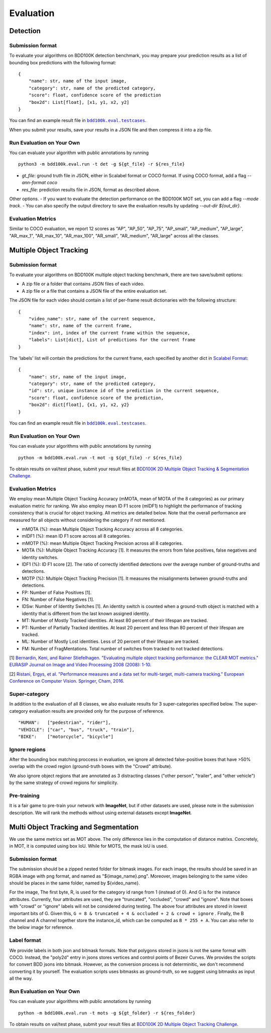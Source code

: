 Evaluation
===========


Detection
~~~~~~~~~

Submission format
^^^^^^^^^^^^^^^^^^^^^^

To evaluate your algorithms on BDD100K detection benchmark, you may prepare 
your prediction results as a list of bounding box predictions with the following format:
::

    {
        "name": str, name of the input image,
        "category": str, name of the predicted category,
        "score": float, confidence score of the prediction
        "box2d": List[float], [x1, y1, x2, y2]
    }

You can find an example result file in |bdd100k_testcase_det|_.

.. |bdd100k_testcase_det| replace:: ``bdd100k.eval.testcases``
.. _bdd100k_testcase_det: https://github.com/bdd100k/bdd100k/blob/master/bdd100k/eval/testcases/bbox_predictions.json

When you submit your results, save your results in a JSON file and then compress it into a zip file.

Run Evaluation on Your Own
^^^^^^^^^^^^^^^^^^^^^^^^^^^

You can evaluate your algorithm with public annotations by running 
::
    
    python3 -m bdd100k.eval.run -t det -g ${gt_file} -r ${res_file} 

- `gt_file`: ground truth file in JSON, either in Scalabel format or COCO format. If using COCO format, add a flag `--ann-format coco`
- `res_file`: prediction results file in JSON, format as described above.

Other options.
- If you want to evaluate the detection performance on the BDD100K MOT set, 
you can add a flag `--mode track`. 
- You can also specify the output directory to save the evaluation results by updating `--out-dir ${out_dir}`.


Evaluation Metrics
^^^^^^^^^^^^^^^^^^^^^^
Similar to COCO evaluation, we report 12 scores as 
"AP", "AP_50", "AP_75", "AP_small", "AP_medium", "AP_large", "AR_max_1", "AR_max_10",
"AR_max_100", "AR_small", "AR_medium", "AR_large" across all the classes. 



Multiple Object Tracking
~~~~~~~~~~~~~~~~~~~~~~~~

Submission format
^^^^^^^^^^^^^^^^^^^^^^

To evaluate your algorithms on BDD100K multiple object tracking benchmark, there are two save/submit options:

- A zip file or a folder that contains JSON files of each video.

- A zip file or a file that contains a JSON file of the entire evaluation set.

The JSON file for each video should contain a list of per-frame result dictionaries with the following structure:
::

    {
        "video_name": str, name of the current sequence,
        "name": str, name of the current frame,
        "index": int, index of the current frame within the sequence,
        "labels": List[dict], List of predictions for the current frame
    }

The 'labels' list will contain the predictions for the current frame, each specified by another dict in `Scalabel Format <https://doc.scalabel.ai/format.html>`_:
::

    {
        "name": str, name of the input image,
        "category": str, name of the predicted category,
        "id": str, unique instance id of the prediction in the current sequence,
        "score": float, confidence score of the prediction,
        "box2d": dict[float], {x1, y1, x2, y2}
    }

You can find an example result file in |bdd100k_testcase_track|_.

.. |bdd100k_testcase_track| replace:: ``bdd100k.eval.testcases``
.. _bdd100k_testcase_track: https://github.com/bdd100k/bdd100k/blob/master/bdd100k/eval/testcases/track_predictions.json

Run Evaluation on Your Own
^^^^^^^^^^^^^^^^^^^^^^^^^^^

You can evaluate your algorithms with public annotations by running
::

    python -m bdd100k.eval.run -t mot -g ${gt_file} -r ${res_file} 

To obtain results on val/test phase, submit your result files at `BDD100K 2D Multiple Object Tracking & Segmentation Challenge <https://competitions.codalab.org/competitions/29388>`_.



Evaluation Metrics
^^^^^^^^^^^^^^^^^^^^^^


We employ mean Multiple Object Tracking Accuracy (mMOTA, mean of MOTA of the 8 categories)
as our primary evaluation metric for ranking. 
We also employ mean ID F1 score (mIDF1) to highlight the performance 
of tracking consistency that is crucial for object tracking.
All metrics are detailed below.
Note that the overall performance are measured for all objects without considering the category if not mentioned.

- mMOTA (%): mean Multiple Object Tracking Accuracy across all 8 categories.

- mIDF1 (%): mean ID F1 score across all 8 categories.

- mMOTP (%): mean Multiple Object Tracking Precision across all 8 categories.

- MOTA (%): Multiple Object Tracking Accuracy [1]. It measures the errors from false positives, false negatives and identity switches.

- IDF1 (%): ID F1 score [2]. The ratio of correctly identified detections over the average number of ground-truths and detections.

- MOTP (%): Multiple Object Tracking Precision [1]. It measures the misalignments between ground-truths and detections.

- FP: Number of False Positives [1].
 
- FN: Number of False Negatives [1].

- IDSw: Number of Identity Switches [1]. An identity switch is counted when a ground-truth object is matched with a identity that is different from the last known assigned identity.

- MT: Number of Mostly Tracked identities. At least 80 percent of their lifespan are tracked.

- PT: Number of Partially Tracked identities. At least 20 percent and less than 80 percent of their lifespan are tracked.

- ML: Number of Mostly Lost identities. Less of 20 percent of their lifespan are tracked.

- FM: Number of FragMentations. Total number of switches from tracked to not tracked detections.


[1] `Bernardin, Keni, and Rainer Stiefelhagen. "Evaluating multiple object tracking performance: the CLEAR MOT metrics." EURASIP Journal on Image and Video Processing 2008 (2008): 1-10. <https://link.springer.com/article/10.1155/2008/246309>`_

[2] `Ristani, Ergys, et al. "Performance measures and a data set for multi-target, multi-camera tracking." European Conference on Computer Vision. Springer, Cham, 2016. <https://arxiv.org/abs/1609.01775>`_



Super-category
^^^^^^^^^^^^^^^^^^^^^^^^^^^^^^^^^^^^^^^^^^
In addition to the evaluation of all 8 classes, 
we also evaluate results for 3 super-categories specified below.
The super-category evaluation results are provided only for the purpose of reference.
::
    "HUMAN":   ["pedestrian", "rider"],
    "VEHICLE": ["car", "bus", "truck", "train"],
    "BIKE":    ["motorcycle", "bicycle"]


Ignore regions
^^^^^^^^^^^^^^^^^^^^^^^^^^^^^^^^^^^^^^^^^^
After the bounding box matching proccess in evaluation, we ignore all detected false-positive boxes that have >50% overlap with the crowd region (ground-truth boxes with the "Crowd" attribute).

We also ignore object regions that are annotated as 3 distracting classes ("other person", "trailer", and "other vehicle") by the same strategy of crowd regions for simplicity. 


Pre-training
^^^^^^^^^^^^^^^^^^^^^^^^^^^^^^^^^^^^^^^^^^
It is a fair game to pre-train your network with **ImageNet**, 
but if other datasets are used, please note in the submission description. 
We will rank the methods without using external datasets except **ImageNet**.

.. Jiangmiao: online or offline constrains??
.. Jiangmiao: ranking metric by mMOTA? KITTI said no ranking metric. 


Multi Object Tracking and Segmentation
~~~~~~~~~~~~~~~~~~~~~~~~

We use the same metrics set as MOT above. The only difference lies in the computation of distance matrixs.
Concretely, in MOT, it is computed using box IoU. While for MOTS, the mask IoU is used.

Submission format
^^^^^^^^^^^^^^^^^

The submission should be a zipped nested folder for bitmask images.
For each image, the results should be saved in an RGBA image with png format, and named as "${image_name}.png".
Moreover, images belonging to the same video should be places in the same folder, named by ${video_name}.

For the image, The first byte, R, is used for the category id range from 1 (instead of 0).
And G is for the instance attributes. Currently, four attributes are used, they are "truncated", "occluded", "crowd" and "ignore".
Note that boxes with "crowd" or "ignore" labels will not be considered during testing.
The above four attributes are stored in lowest important bits of G. Given this, ``G = 8 & truncated + 4 & occluded + 2 & crowd + ignore``
. Finally, the B channel and A channel together store the instance_id, which can be computed as ``B * 255 + A``.
You can also refer to the below image for reference.

.. figure:: ../images/bitmask.png
   :alt: Downloading buttons

Label format
^^^^^^^^^^^^^^^^^

We provide labels in both json and bitmask formats. Note that polygons stored in jsons is not the same format with COCO.
Instead, the "poly2d" entry in jsons stores vertices and control points of Bezeir Curves. 
We provides the scripts for convert BDD jsons into bitmask.
However, as the conversion process is not determinitic, we don't recommend converting it by yourself.
The evaluation scripts uses bitmasks as ground-truth, so we suggest using bitmasks as input all the way.

Run Evaluation on Your Own
^^^^^^^^^^^^^^^^^^^^^^^^^^^

You can evaluate your algorithms with public annotations by running
::

    python -m bdd100k.eval.run -t mots -g ${gt_folder} -r ${res_folder} 

To obtain results on val/test phase, submit your result files at `BDD100K 2D Multiple Object Tracking Challenge <https://competitions.codalab.org/competitions/29388>`_.